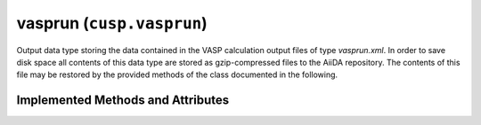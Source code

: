 .. _user-guide-datatypes-outputs-vasprun:

vasprun (``cusp.vasprun``)
--------------------------

Output data type storing the data contained in the VASP calculation output files of type *vasprun.xml*.
In order to save disk space all contents of this data type are stored as gzip-compressed files to the AiiDA repository.
The contents of this file may be restored by the provided methods of the class documented in the following.


.. _user-guide-datatypes-outputs-vasprun-methods:

Implemented Methods and Attributes
^^^^^^^^^^^^^^^^^^^^^^^^^^^^^^^^^^

.. automethod:: aiida_cusp.data.VaspVasprunData.get_vasprun
